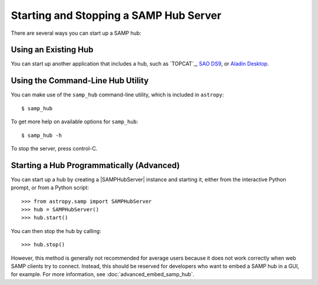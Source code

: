 .. doctest-skip-all

.. _vo-samp-example_hub:

Starting and Stopping a SAMP Hub Server
***************************************

There are several ways you can start up a SAMP hub:

Using an Existing Hub
=====================

You can start up another application that includes a hub, such as
`TOPCAT`_, `SAO DS9 <http://ds9.si.edu/>`_, or
`Aladin Desktop <https://aladin.unistra.fr>`_.

Using the Command-Line Hub Utility
==================================

You can make use of the ``samp_hub`` command-line utility, which is included in
``astropy``::

    $ samp_hub

To get more help on available options for ``samp_hub``::

    $ samp_hub -h

To stop the server, press control-C.

Starting a Hub Programmatically (Advanced)
==========================================

You can start up a hub by creating a |SAMPHubServer| instance and starting it,
either from the interactive Python prompt, or from a Python script::

    >>> from astropy.samp import SAMPHubServer
    >>> hub = SAMPHubServer()
    >>> hub.start()

You can then stop the hub by calling::

    >>> hub.stop()

However, this method is generally not recommended for average users because it
does not work correctly when web SAMP clients try to connect. Instead, this
should be reserved for developers who want to embed a SAMP hub in a GUI, for
example. For more information, see :doc:`advanced_embed_samp_hub`.
